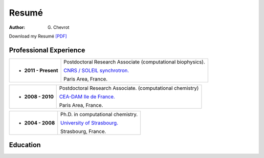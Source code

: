 Resumé
######
:author: G\. Chevrot


Download my Resumé `[PDF]`_


Professional Experience
-----------------------

+-------------------------+-------------------------------------------------------------------+
| - **2011 - Present**    | Postdoctoral Research Associate (computational biophysics).       |
|                         |                                                                   |
|                         | `CNRS / SOLEIL synchrotron.`_                                     |
|                         |                                                                   |
|                         | Paris Area, France.                                               |
+-------------------------+-------------------------------------------------------------------+

+-------------------------+-------------------------------------------------------------------+
| - **2008 - 2010**       | Postdoctoral Research Associate. (computational chemistry)        |
|                         |                                                                   |
|                         | `CEA-DAM Ile de France.`_                                         |
|                         |                                                                   |
|                         | Paris Area, France.                                               |
+-------------------------+-------------------------------------------------------------------+

+-------------------------+-------------------------------------------------------------------+
| - **2004 - 2008**       | Ph.D. in computational chemistry.                                 |
|                         |                                                                   |
|                         | `University of Strasbourg.`_                                      |
|                         |                                                                   |
|                         | Strasbourg, France.                                               |
+-------------------------+-------------------------------------------------------------------+


Education
---------



.. _[PDF]: http://gchevrot.github.io/home/static/pdfs/ResumeGuillaumeChevrot.pdf 
.. _`CNRS / SOLEIL synchrotron.`: http://dirac.cnrs-orleans.fr/plone/
.. _`CEA-DAM Ile de France.`: http://www.cea.fr/le-cea/les-centres-cea/dam-ile-de-france
.. _`University of Strasbourg.`: http://www-chimie.u-strasbg.fr/~msm/


